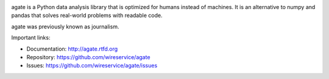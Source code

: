 .. image:: https://travis-ci.org/wireservice/agate.png
    :target: https://travis-ci.org/wireservice/agate
    :alt: Build status

.. image:: https://img.shields.io/pypi/dw/agate.svg
    :target: https://pypi.python.org/pypi/agate
    :alt: PyPI downloads

.. image:: https://img.shields.io/pypi/v/agate.svg
    :target: https://pypi.python.org/pypi/agate
    :alt: Version

.. image:: https://img.shields.io/pypi/l/agate.svg
    :target: https://pypi.python.org/pypi/agate
    :alt: License

.. image:: https://img.shields.io/pypi/pyversions/agate.svg
    :target: https://pypi.python.org/pypi/agate
    :alt: Support Python versions

agate is a Python data analysis library that is optimized for humans instead of machines. It is an alternative to numpy and pandas that solves real-world problems with readable code.

agate was previously known as journalism.

Important links:

* Documentation:    http://agate.rtfd.org
* Repository:       https://github.com/wireservice/agate
* Issues:           https://github.com/wireservice/agate/issues


